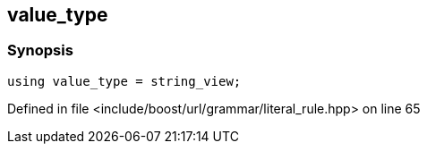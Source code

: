 :relfileprefix: ../../../../
[#51A84B11C5C699154E87F7976DCD3398B3D7CEF6]
== value_type



=== Synopsis

[source,cpp,subs="verbatim,macros,-callouts"]
----
using value_type = string_view;
----

Defined in file <include/boost/url/grammar/literal_rule.hpp> on line 65

